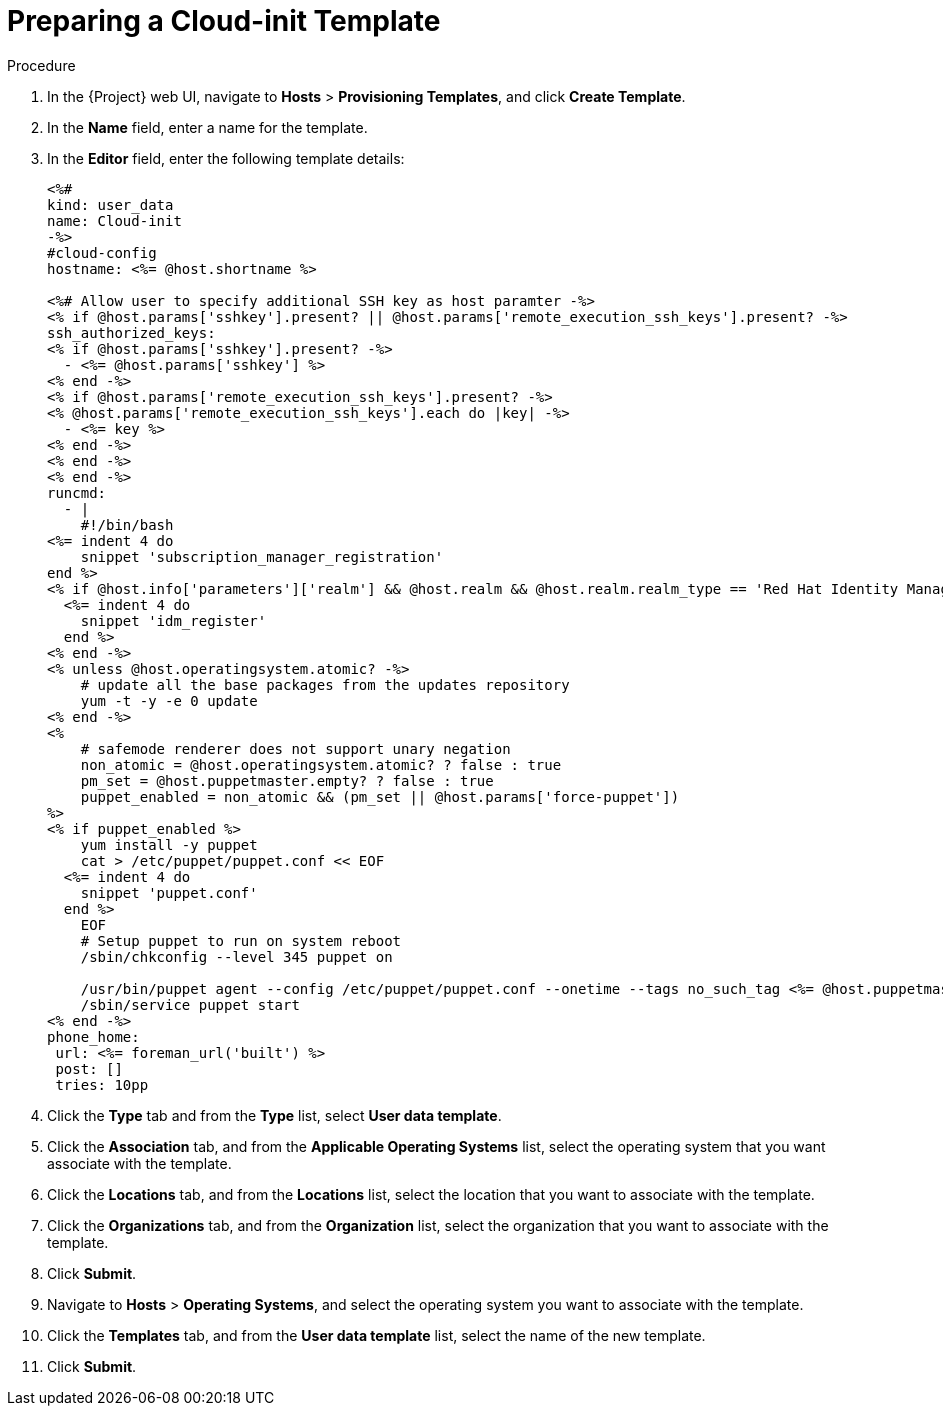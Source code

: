 [id="preparing-a-cloud-init-template_{context}"]
= Preparing a Cloud-init Template

ifeval::["{build}" == "foreman-el"]
.Prerequisites

* You must enable the remote execution plug-in to use a 'cloud-init' template.
endif::[]

.Procedure

. In the {Project} web UI, navigate to *Hosts* > *Provisioning Templates*, and click *Create Template*.
. In the *Name* field, enter a name for the template.
. In the *Editor* field, enter the following template details:
+
----
<%#
kind: user_data
name: Cloud-init
-%>
#cloud-config
hostname: <%= @host.shortname %>

<%# Allow user to specify additional SSH key as host paramter -%>
<% if @host.params['sshkey'].present? || @host.params['remote_execution_ssh_keys'].present? -%>
ssh_authorized_keys:
<% if @host.params['sshkey'].present? -%>
  - <%= @host.params['sshkey'] %>
<% end -%>
<% if @host.params['remote_execution_ssh_keys'].present? -%>
<% @host.params['remote_execution_ssh_keys'].each do |key| -%>
  - <%= key %>
<% end -%>
<% end -%>
<% end -%>
runcmd:
  - |
    #!/bin/bash
<%= indent 4 do
    snippet 'subscription_manager_registration'
end %>
<% if @host.info['parameters']['realm'] && @host.realm && @host.realm.realm_type == 'Red Hat Identity Management' -%>
  <%= indent 4 do
    snippet 'idm_register'
  end %>
<% end -%>
<% unless @host.operatingsystem.atomic? -%>
    # update all the base packages from the updates repository
    yum -t -y -e 0 update
<% end -%>
<%
    # safemode renderer does not support unary negation
    non_atomic = @host.operatingsystem.atomic? ? false : true
    pm_set = @host.puppetmaster.empty? ? false : true
    puppet_enabled = non_atomic && (pm_set || @host.params['force-puppet'])
%>
<% if puppet_enabled %>
    yum install -y puppet
    cat > /etc/puppet/puppet.conf << EOF
  <%= indent 4 do
    snippet 'puppet.conf'
  end %>
    EOF
    # Setup puppet to run on system reboot
    /sbin/chkconfig --level 345 puppet on

    /usr/bin/puppet agent --config /etc/puppet/puppet.conf --onetime --tags no_such_tag <%= @host.puppetmaster.blank? ? '' : "--server #{@host.puppetmaster}" %> --no-daemonize
    /sbin/service puppet start
<% end -%>
phone_home:
 url: <%= foreman_url('built') %>
 post: []
 tries: 10pp
----
+
. Click the *Type* tab and from the *Type* list, select *User data template*.
. Click the *Association* tab, and from the *Applicable Operating Systems* list, select the operating system that you want associate with the template.
. Click the *Locations* tab, and from the *Locations* list, select the location that you want to associate with the template.
. Click the *Organizations* tab, and from the *Organization* list, select the organization that you want to associate with the template.
. Click *Submit*.
. Navigate to *Hosts* > *Operating Systems*, and select the operating system you want to associate with the template.
. Click the *Templates* tab, and from the *User data template* list, select the name of the new template.
. Click *Submit*.
